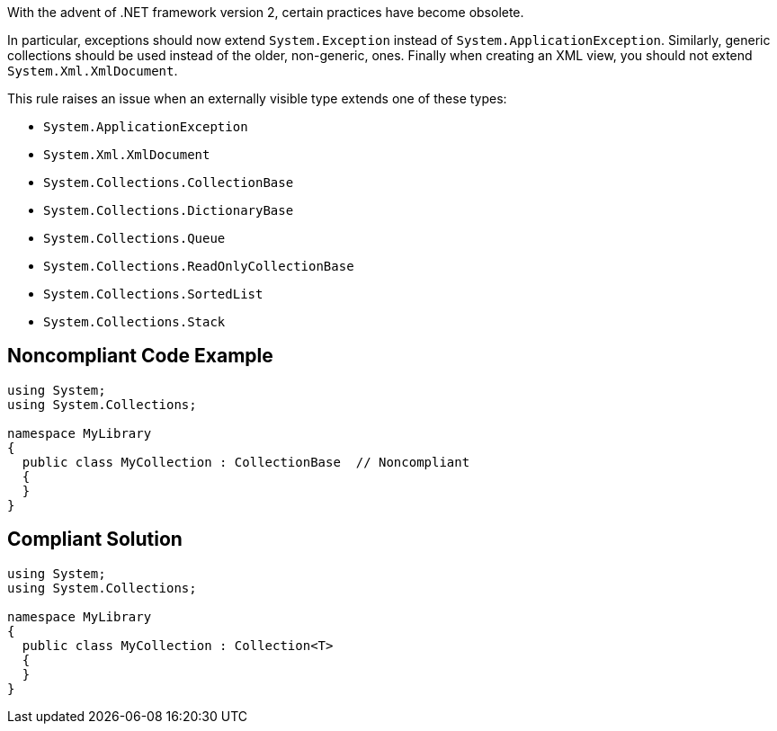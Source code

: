 With the advent of .NET framework version 2, certain practices have become obsolete.

In particular, exceptions should now extend ``++System.Exception++`` instead of ``++System.ApplicationException++``. Similarly, generic collections should be used instead of the older, non-generic, ones. Finally when creating an XML view, you should not extend ``++System.Xml.XmlDocument++``.

This rule raises an issue when an externally visible type extends one of these types:

* ``++System.ApplicationException++``
* ``++System.Xml.XmlDocument++``
* ``++System.Collections.CollectionBase++``
* ``++System.Collections.DictionaryBase++``
* ``++System.Collections.Queue++``
* ``++System.Collections.ReadOnlyCollectionBase++``
* ``++System.Collections.SortedList++``
* ``++System.Collections.Stack++``


== Noncompliant Code Example

----
using System;
using System.Collections;

namespace MyLibrary
{
  public class MyCollection : CollectionBase  // Noncompliant
  {
  }
}
----


== Compliant Solution

----
using System;
using System.Collections;

namespace MyLibrary
{
  public class MyCollection : Collection<T>
  {
  }
}
----


